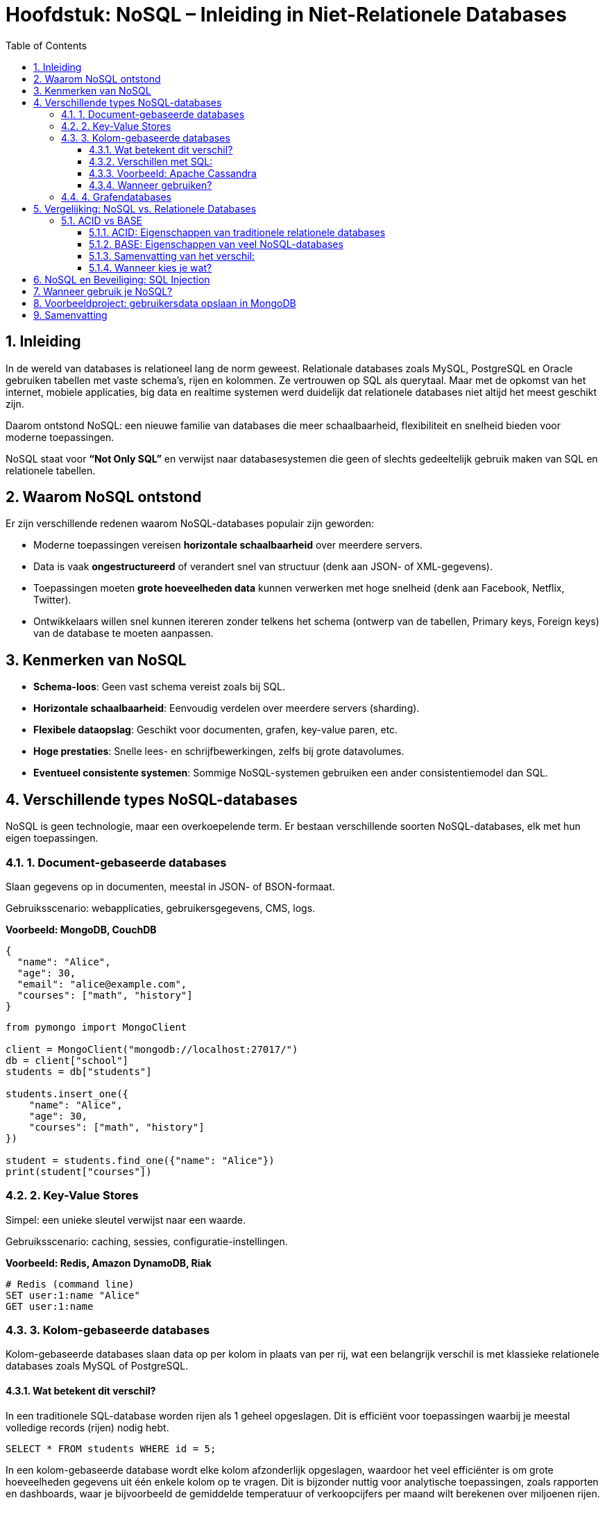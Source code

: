 :lib: pass:quotes[_library_]
:libs: pass:quotes[_libraries_]
:fs: functies
:f: functie
:m: method
:icons: font
:source-highlighter: rouge
:rouge-style: thankful_eyes
:toc: left
:toclevels: 5
:sectnums:

= Hoofdstuk: NoSQL – Inleiding in Niet-Relationele Databases

== Inleiding

In de wereld van databases is relationeel lang de norm geweest. Relationale databases zoals MySQL, PostgreSQL en Oracle gebruiken tabellen met vaste schema’s, rijen en kolommen. Ze vertrouwen op SQL als querytaal. Maar met de opkomst van het internet, mobiele applicaties, big data en realtime systemen werd duidelijk dat relationele databases niet altijd het meest geschikt zijn.

Daarom ontstond NoSQL: een nieuwe familie van databases die meer schaalbaarheid, flexibiliteit en snelheid bieden voor moderne toepassingen.

NoSQL staat voor *“Not Only SQL”* en verwijst naar databasesystemen die geen of slechts gedeeltelijk gebruik maken van SQL en relationele tabellen.

== Waarom NoSQL ontstond

Er zijn verschillende redenen waarom NoSQL-databases populair zijn geworden:

- Moderne toepassingen vereisen *horizontale schaalbaarheid* over meerdere servers.
- Data is vaak *ongestructureerd* of verandert snel van structuur (denk aan JSON- of XML-gegevens).
- Toepassingen moeten *grote hoeveelheden data* kunnen verwerken met hoge snelheid (denk aan Facebook, Netflix, Twitter).
- Ontwikkelaars willen snel kunnen itereren zonder telkens het schema (ontwerp van de tabellen, Primary keys, Foreign keys) van de database te moeten aanpassen.

== Kenmerken van NoSQL

- **Schema-loos**: Geen vast schema vereist zoals bij SQL.
- **Horizontale schaalbaarheid**: Eenvoudig verdelen over meerdere servers (sharding).
- **Flexibele dataopslag**: Geschikt voor documenten, grafen, key-value paren, etc.
- **Hoge prestaties**: Snelle lees- en schrijfbewerkingen, zelfs bij grote datavolumes.
- **Eventueel consistente systemen**: Sommige NoSQL-systemen gebruiken een ander consistentiemodel dan SQL.

== Verschillende types NoSQL-databases

NoSQL is geen technologie, maar een overkoepelende term. Er bestaan verschillende soorten NoSQL-databases, elk met hun eigen toepassingen.

=== 1. Document-gebaseerde databases

Slaan gegevens op in documenten, meestal in JSON- of BSON-formaat.

Gebruiksscenario: webapplicaties, gebruikersgegevens, CMS, logs.

*Voorbeeld: MongoDB, CouchDB*

[source,json]
----
{
  "name": "Alice",
  "age": 30,
  "email": "alice@example.com",
  "courses": ["math", "history"]
}
----

[source,python]
----
from pymongo import MongoClient

client = MongoClient("mongodb://localhost:27017/")
db = client["school"]
students = db["students"]

students.insert_one({
    "name": "Alice",
    "age": 30,
    "courses": ["math", "history"]
})

student = students.find_one({"name": "Alice"})
print(student["courses"])
----

=== 2. Key-Value Stores

Simpel: een unieke sleutel verwijst naar een waarde.

Gebruiksscenario: caching, sessies, configuratie-instellingen.

*Voorbeeld: Redis, Amazon DynamoDB, Riak*

[source,python]
----
# Redis (command line)
SET user:1:name "Alice"
GET user:1:name
----

=== 3. Kolom-gebaseerde databases

Kolom-gebaseerde databases slaan data op per kolom in plaats van per rij, wat een belangrijk verschil is met klassieke relationele databases zoals MySQL of PostgreSQL.

==== Wat betekent dit verschil?

In een traditionele SQL-database worden rijen als 1 geheel opgeslagen. Dit is efficiënt voor toepassingen waarbij je meestal volledige records (rijen) nodig hebt.

[source,sql]
----
SELECT * FROM students WHERE id = 5;
----

In een kolom-gebaseerde database wordt elke kolom afzonderlijk opgeslagen, waardoor het veel efficiënter is om grote hoeveelheden gegevens uit één enkele kolom op te vragen. Dit is bijzonder nuttig voor analytische toepassingen, zoals rapporten en dashboards, waar je bijvoorbeeld de gemiddelde temperatuur of verkoopcijfers per maand wilt berekenen over miljoenen rijen.

==== Verschillen met SQL:

- Relationeel (SQL): Opslag per rij → goed voor OLTP (online transactieverwerking), zoals inschrijvingen of bestellingen.
- Kolom-gebaseerd (NoSQL): Opslag per kolom → goed voor OLAP (analytische verwerking), zoals rapportages en data-analyse.

==== Voorbeeld: Apache Cassandra

Cassandra is een populaire kolom-gebaseerde NoSQL-database.

[source,sql]
----
CREATE TABLE temperature_readings (
  sensor_id UUID,
  reading_time timestamp,
  temperature float,
  PRIMARY KEY (sensor_id, reading_time)
);
----

In Cassandra worden de kolommen `sensor_id`, `reading_time` en `temperature` fysiek gescheiden opgeslagen, wat toelaat snel bijvoorbeeld alleen alle `temperature`-waarden op te vragen over een bepaalde periode zonder onnodige data te lezen.

==== Wanneer gebruiken?

Gebruik kolom-gebaseerde NoSQL als:

- Je grote hoeveelheden data moet analyseren.
- Je vaak werkt met aggregaties (gemiddelde, som, minimum, maximum).
- Snel lezen van specifieke kolommen belangrijker is dan volledige records ophalen.

=== 4. Grafendatabases

Modelleert relaties tussen data als knopen en verbindingen (edges).

Gebruiksscenario: sociale netwerken, aanbevelingssystemen, fraudedetectie.

*Voorbeeld: Neo4j, ArangoDB*

[source,plaintext]
----
(:Person {name: "Alice"})-[:FRIENDS_WITH]->(:Person {name: "Bob"})
----

== Vergelijking: NoSQL vs. Relationele Databases

[cols="1,1", options="header"]
|===
| Relationale DB (SQL)
| NoSQL

| Vast schema vereist
| Geen vast schema nodig

| Moeilijk horizontaal schaalbaar
| Eenvoudig horizontaal schaalbaar

| SQL als querytaal
| API’s of eigen querytalen

| Goede ondersteuning voor JOINs
| JOINs vaak niet of beperkt

| Sterke consistentie (ACID)
| Vaak uiteindelijk consistent (BASE)

| Best voor gestructureerde data
| Geschikt voor flexibele of ongestructureerde data
|===

=== ACID vs BASE

Wanneer we relationele (SQL) en NoSQL-databases vergelijken, komt vaak het verschil tussen *ACID* en *BASE* naar voren. Deze termen beschrijven hoe databases omgaan met betrouwbaarheid, transacties en consistentie.

==== ACID: Eigenschappen van traditionele relationele databases

ACID staat voor:

- **A**tomicity: Alles of niets. Een transactie slaagt volledig of wordt volledig teruggedraaid.
- **C**onsistency: De database blijft na elke transactie in een geldige toestand.
- **I**solation: Transacties hebben geen invloed op elkaar terwijl ze gelijktijdig lopen.
- **D**urability: Na een bevestigde transactie blijven de gegevens permanent bewaard, zelfs bij een crash.

ACID is typisch voor SQL-databases zoals MySQL, PostgreSQL en Oracle. Deze eigenschappen zijn essentieel bij toepassingen zoals bankverkeer, boekhouding of voorraadbeheer, waar betrouwbaarheid cruciaal is.

==== BASE: Eigenschappen van veel NoSQL-databases

BASE is een losser alternatief, en staat voor:

- **B**asically Available: Het systeem blijft beschikbaar, zelfs als niet alles perfect werkt.
- **S**oft state: De toestand van het systeem kan veranderen, zelfs zonder input (door replicatie of updates).
- **E**ventual consistency: Gegevens zullen uiteindelijk consistent worden over alle nodes, maar dit is niet onmiddellijk.

BASE komt vaak voor bij NoSQL-systemen zoals Cassandra, Couchbase en DynamoDB. Deze zijn ontworpen voor schaalbaarheid en prestaties op grote schaal (bijvoorbeeld sociale media of real-time analytics), waarbij het geen ramp is als een update niet onmiddellijk overal zichtbaar is.

==== Samenvatting van het verschil:

[cols="1,1", options="header"]
|===
| ACID (SQL)                    | BASE (NoSQL)
| Strikte consistentie          | Eventuele consistentie
| Transactie = volledig of niets| Flexibeler, toleranter voor fouten
| Geschikt voor kritische data  | Geschikt voor schaalbare toepassingen
| Minder schaalbaar             | Horizontaal schaalbaar
|===

==== Wanneer kies je wat?

- Gebruik **ACID** als je te maken hebt met financiële gegevens, gebruikersrechten of gevoelige data.
- Gebruik **BASE** wanneer je vooral snelheid, schaalbaarheid en fouttolerantie nodig hebt, zoals bij apps met miljoenen gebruikers of IoT-platformen.


== NoSQL en Beveiliging: SQL Injection

Een voordeel van NoSQL-systemen (zoals MongoDB) is dat ze niet vatbaar zijn voor klassieke SQL-injectie-aanvallen, omdat ze geen string-gebaseerde queryopbouw gebruiken.

*Wat is een SQL Injection?*

Bij klassieke SQL schrijf je vaak query’s als strings. Slechte inputafhandeling kan ertoe leiden dat een aanvaller eigen SQL-code in een invoerveld invoert.

[source,sql]
----
SELECT * FROM users WHERE username = '$input';
----

Als de gebruiker `' OR '1'='1` invoert, wordt de hele gebruikerslijst getoond.

Met NoSQL werk je met objecten in plaats van ruwe strings, wat veiliger is:

[source,python]
----
db.users.find_one({"username": input_value})
----

== Wanneer gebruik je NoSQL?

Kies voor NoSQL als:

- Je met grote hoeveelheden ongestructureerde data werkt.
- Je applicatie horizontaal moet kunnen schalen.
- Je een flexibel gegevensmodel nodig hebt.
- Je prestaties belangrijker zijn dan complexe relaties.

Gebruik relationele databases als:

- Je data gestructureerd is en sterk onderling verbonden.
- Je complexe transacties met sterke consistentie nodig hebt.
- Je met bestaande relationele tools wilt blijven werken.

== Voorbeeldproject: gebruikersdata opslaan in MongoDB

[source,python]
----
from pymongo import MongoClient

client = MongoClient("mongodb://localhost:27017/")
db = client["app"]
users = db["users"]

# Een gebruiker toevoegen
users.insert_one({
    "username": "janedoe",
    "email": "jane@example.com",
    "age": 27
})

# Een gebruiker opvragen
user = users.find_one({"username": "janedoe"})
print(user)
----

== Samenvatting

NoSQL-databases bieden een moderne oplossing voor veel van de uitdagingen waar traditionele relationele databases tegenaan lopen.

Ze zijn flexibel, schaalbaar en krachtig bij het werken met grote hoeveelheden ongestructureerde data.

Er zijn verschillende types NoSQL-databases, elk met hun eigen sterktes.

Kies altijd de juiste database op basis van de behoeften van je project – relationeel of NoSQL.



